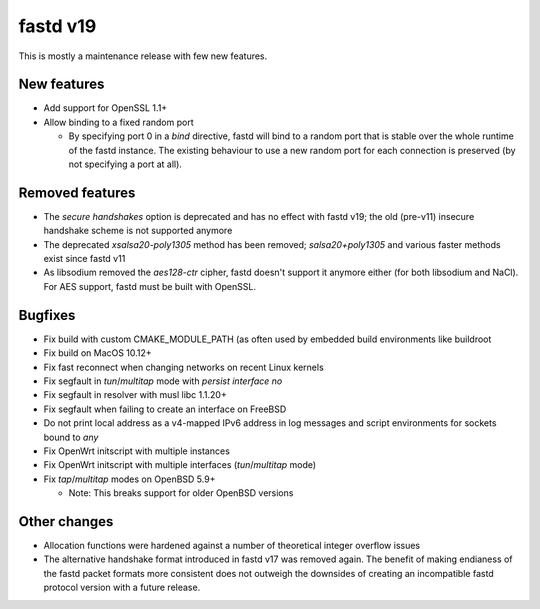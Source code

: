 fastd v19
=========

This is mostly a maintenance release with few new features.

New features
~~~~~~~~~~~~

* Add support for OpenSSL 1.1+
* Allow binding to a fixed random port

  - By specifying port 0 in a *bind* directive, fastd will bind to a random port
    that is stable over the whole runtime of the fastd instance. The existing
    behaviour to use a new random port for each connection is preserved (by
    not specifying a port at all).

Removed features
~~~~~~~~~~~~~~~~

* The *secure handshakes* option is deprecated and has no effect with fastd v19;
  the old (pre-v11) insecure handshake scheme is not supported anymore
* The deprecated *xsalsa20-poly1305* method has been removed; *salsa20+poly1305*
  and various faster methods exist since fastd v11
* As libsodium removed the *aes128-ctr* cipher, fastd doesn't support it
  anymore either (for both libsodium and NaCl). For AES support, fastd must
  be built with OpenSSL.

Bugfixes
~~~~~~~~

* Fix build with custom CMAKE_MODULE_PATH (as often used by embedded build
  environments like buildroot
* Fix build on MacOS 10.12+
* Fix fast reconnect when changing networks on recent Linux kernels
* Fix segfault in *tun*/*multitap* mode with *persist interface no*
* Fix segfault in resolver with musl libc 1.1.20+
* Fix segfault when failing to create an interface on FreeBSD
* Do not print local address as a v4-mapped IPv6 address in log messages and
  script environments for sockets bound to *any*
* Fix OpenWrt initscript with multiple instances
* Fix OpenWrt initscript with multiple interfaces (*tun*/*multitap* mode)
* Fix *tap*/*multitap* modes on OpenBSD 5.9+

  - Note: This breaks support for older OpenBSD versions

Other changes
~~~~~~~~~~~~~

* Allocation functions were hardened against a number of theoretical integer
  overflow issues
* The alternative handshake format introduced in fastd v17 was removed again.
  The benefit of making endianess of the fastd packet formats more consistent
  does not outweigh the downsides of creating an incompatible fastd protocol
  version with a future release.

